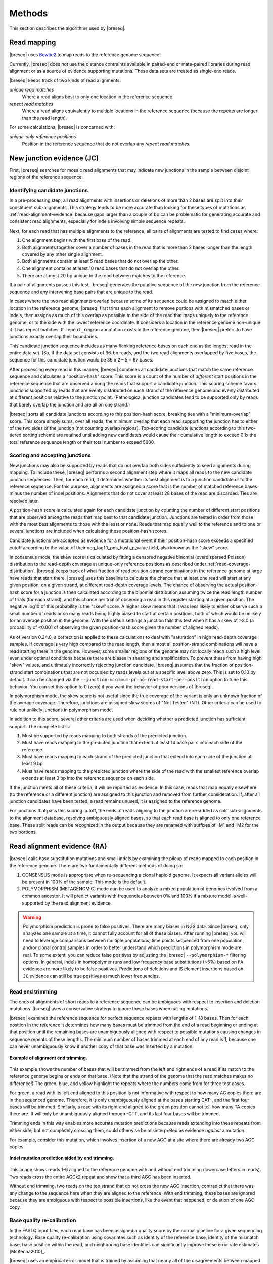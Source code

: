 Methods
==============

This section describes the algorithms used by |breseq|.

.. _read_mapping:

Read mapping
----------------

|breseq| uses `Bowtie2 <http://bowtie-bio.sourceforge.net/bowtie2>`_ to map reads to the reference genome sequence::

Currently, |breseq| does not use the distance contraints available in paired-end or mate-paired libraries during read alignment or as a source of evidence supporting mutations. These data sets are treated as single-end reads.

|breseq| keeps track of two kinds of read alignments:

`unique read matches`
    Where a read aligns best to only one location in the reference sequence.
`repeat read matches`
    Where a read aligns equivalently to multiple locations in the reference sequence (because the repeats are longer than the read length).

For some calculations, |breseq| is concerned with:

`unique-only reference positions`
    Position in the reference sequence that do not overlap any *repeat read matches*.

.. _new-junction-evidence:

New junction evidence (JC)
-----------------------------

First, |breseq| searches for mosaic read alignments that may indicate new junctions in the sample between disjoint regions of the reference sequence.

Identifying candidate junctions
*******************************

In a pre-processing step, all read alignments with insertions or deletions of more than 2 bases are split into their constituent sub-alignments. This strategy tends to be more accurate than looking for these types of mutations as :ref:`read-alignment-evidence` because gaps larger than a couple of bp can be problematic for generating accurate and consistent read alignments, especially for indels involving simple sequence repeats.

Next, for each read that has multiple alignments to the reference, all pairs of alignments are tested to find cases where:

#. One alignment begins with the first base of the read.
#. Both alignments together cover a number of bases in the read that is more than 2 bases longer than the length covered by any other single alignment.
#. Both alignments contain at least 5 read bases that do not overlap the other.
#. One alignment contains at least 10 read bases that do not overlap the other.
#. There are at most 20 bp unique to the read between matches to the reference.

If a pair of alignments passes this test, |breseq| generates the putative sequence of the new junction from the reference sequence and any intervening base pairs that are unique to the read.

In cases where the two read alignments overlap because some of its sequence could be assigned to match either location in the reference genome, |breseq| first trims each alignment to remove portions with mismatched bases or indels, then assigns as much of this overlap as possible to the side of the read that maps uniquely to the reference genome, or to the side with the lowest reference coordinate. It considers a location in the reference genome non-unique if it has repeat matches. If ``repeat_region`` annotation exists in the reference genome, then |breseq| prefers to have junctions exactly overlap their boundaries.

This candidate junction sequence includes as many flanking reference bases on each end as the longest read in the entire data set. (So, if the data set consists of 36-bp reads, and the two read alignments overlapped by five bases, the sequence for this candidate junction would be 36 x 2 – 5 = 67 bases.

After processing every read in this manner, |breseq| combines all candidate junctions that match the same reference sequence and calculates a "position-hash" score. This score is a count of the number of `different` start positions in the reference sequence that are observed among the reads that support a candidate junction. This scoring scheme favors junctions supported by reads that are evenly distributed on each strand of the reference genome and evenly distributed at different positions relative to the junction point. (Pathological junction candidates tend to be supported only by reads that barely overlap the junction and are all on one strand.)

|breseq| sorts all candidate junctions according to this position-hash score, breaking ties with a "minimum-overlap" score. This score simply sums, over all reads, the minimum overlap that each read supporting the junction has to either of the two sides of the junction (not counting overlap regions). Top-scoring candidate junctions according to this two-tiered sorting scheme are retained until adding new candidates would cause their cumulative length to exceed 0.1x the total reference sequence length or their total number to exceed 5000.

Scoring and accepting junctions
*******************************

New junctions may also be supported by reads that do not overlap both sides sufficiently to seed alignments during mapping. To include these, |breseq| performs a second alignment step where it maps all reads to the new candidate junction sequences. Then, for each read, it determines whether its best alignment is to a junction candidate or to the reference sequence. For this purpose, alignments are assigned a score that is the number of matched reference bases minus the number of indel positions. Alignments that do not cover at least 28 bases of the read are discarded. Ties are resolved later.

A position-hash score is calculated again for each candidate junction by counting the number of different start positions that are observed among the reads that map best to that candidate junction. Junctions are tested in order from those with the most best alignments to those with the least or none. Reads that map equally well to the reference and to one or several junctions are included when calculating these position-hash scores.

Candidate junctions are accepted as evidence for a mutational event if their position-hash score exceeds a specified cutoff according to the value of their neg_log10_pos_hash_p_value field, also known as the "skew" score.

In consensus mode, the skew score is calculated by fitting a censored negative binomial (overdispersed Poisson) distribution to the read-depth coverage at unique-only reference positions as described under :ref:`read-coverage-distribution`. |breseq| keeps track of what fraction of read position-strand combinations in the reference genome at large have reads that start there. |breseq| uses this baseline to calculate the chance that at least one read will start at any given position, on a given strand, at different read-depth coverage levels. The chance of observing the actual position-hash score for a junction is then calculated according to the binomial distribution assuming twice the read length number of trials (for each strand), and this chance per trial of observing a read in this register starting at a given position. The negative log10 of this probability is the "skew" score. A higher skew means that it was less likely to either observe such a small number of reads or so many reads being highly biased to start at certain positions, both of which would be unlikely for an average position in the genome. With the defaulr settings a junction fails this test when it has a skew of >3.0 (a probability of <0.001 of observing the given position-hash score given the number of aligned reads).

As of version 0.34.0, a correction is applied to these calculations to deal with "saturation" in high read-depth coverage samples. If coverage is very high compared to the read length, then almost all position-strand combinations will have a read starting there in the genome. However, some smaller regions of the genome may not locally reach such a high level even under optimal conditions because there are biases in shearing and amplification. To prevent these from having high "skew" values, and ultimately incorrectly rejecting junction candidate, |breseq| assumes that the fraction of position-strand start combinations that are not occupied by reads levels out at a specific level above zero. This is set to 0.10 by default. It can be changed via the ``--junction-minimum-pr-no-read-start-per-position`` option to tune this behavior. You can set this option to 0 (zero) if you want the behavior of prior versions of |breseq|.

In polymorphism mode, the skew score is not useful since the true coverage of the variant is only an unknown fraction of the average coverage. Therefore, junctions are assigned skew scores of "Not Tested" (NT). Other criteria can be used to rule out unlikely junctions in polymorphism mode.

In addition to this score, several other criteria are used when deciding whether a predicted junction has sufficient support. The complete list is:

#. Must be supported by reads mapping to both strands of the predicted junction.
#. Must have reads mapping to the predicted junction that extend at least 14 base pairs into each side of the reference.
#. Must have reads mapping to each strand of the predicted junction that extend into each side of the junction at least 9 bp.
#. Must have reads mapping to the predicted junction where the side of the read with the smallest reference overlap extends at least 3 bp into the reference sequence on each side.

If the junction meets all of these criteria, it will be reported as evidence. In this case, reads that map equally elsewhere (to the reference or a different junction) are assigned to this junction and removed from further consideration. If, after all junction candidates have been tested, a read remains unused, it is assigned to the reference genome.

For junctions that pass this scoring cutoff, the ends of reads aligning to the junction are re-added as split sub-alignments to the alignment database, resolving ambiguously aligned bases, so that each read base is aligned to only one reference base. These split reads can be recognized in the output because they are renamed with suffixes of -M1 and -M2 for the two portions.

.. _read-alignment-evidence:

Read alignment evidence (RA)
------------------------------

|breseq| calls base substitution mutations and small indels by examining the pileup of reads mapped to each position in the reference genome. There are two fundamentally different methods of doing so:

#. CONSENSUS mode is appropriate when re-sequencing a clonal haploid genome. It expects all variant alleles will be present in 100% of the sample. This mode is the default.
#. POLYMORPHISM (METAGENOMIC) mode can be used to analyze a mixed population of genomes evolved from a common ancestor. It will predict variants with frequencies between 0% and 100% if a mixture model is well-supported by the read alignment evidence.

.. warning::

   Polymorphism prediction is prone to false positives. There are many biases in NGS data. Since |breseq| only analyzes one sample at a time, it cannot fully account for all of these biases. After running |breseq| you will
   need to leverage comparisons between multiple populations, time points sequenced from one population, and/or clonal control samples in order to better understand which predictions in
   polymorphism mode are real. To some extent, you can reduce false positives by adjusting the |breseq| ``--polymorphism-*`` filtering options. In general, indels in homopolymer runs and low frequency base substitutions (<5%)
   based on ``RA`` evidence are more likely to be false positives. Predictions of deletions and IS element insertions based on ``JC`` evidence can still be true positives at much lower frequencies.

Read end trimming
*****************

The ends of alignments of short reads to a reference sequence can be ambiguous with respect to insertion and deletion mutations. |breseq| uses a conservative strategy to ignore these bases when calling mutations.

|breseq| examines the reference sequence for perfect sequence repeats with lengths of 1-18 bases. Then for each position in the reference it determines how many bases must be trimmed from the end of a read beginning or ending at that position until the remaining bases are unambiguously aligned with respect to possible mutations causing changes in sequence repeats of these lengths. The minimum number of bases trimmed at each end of any read is 1, because one can never unambiguously know if another copy of that base was inserted by a mutation.

.. figure:: images/end_trimming_example.png
   :width: 450px
   :align: center

   **Example of alignment end trimming.**

This example shows the number of bases that will be trimmed from the left and right ends of a read if its match to the reference genome begins or ends on that base. (Note that the strand of the genome that the read matches makes no difference!)  The green, blue, and yellow highlight the repeats where the numbers come from for three test cases.

For green, a read with its left end aligned to this position is not informative with respect to how many AG copies there are in the sequenced genome. Therefore, it is only unambiguously aligned at the bases starting CAT-, and the first four bases will be trimmed. Similarly, a read with its right end aligned to the green position cannot tell how many TA copies there are. It will only be unambiguously aligned through -CTT, and its last four bases will be trimmed.

Trimming ends in this way enables more accurate mutation predictions because reads extending into these repeats from either side, but not completely crossing them, could otherwise be misinterpreted as evidence *against* a mutation.

For example, consider this mutation, which involves insertion of a new AGC at a site where there are already two AGC copies:

.. figure:: images/missed_mutation_no_trimming.png
   :width: 600px
   :align: center

   **Indel mutation prediction aided by end trimming.**

This image shows reads 1-6 aligned to the reference genome with and without end trimming (lowercase letters in reads). Two reads cross the entire AGCx2 repeat and show that a third AGC has been inserted.

Without end trimming, two reads on the top strand that do not cross the new AGC insertion, contradict that there was any change to the sequence here when they are aligned to the reference. With end trimming, these bases are ignored because they are ambiguous with respect to possible insertions, like the event that happened, or deletion of one AGC copy.

.. _base-quality-re-calibration:

Base quality re-calibration
***************************

In the FASTQ input files, each read base has been assigned a quality score by the normal pipeline for a given sequencing technology. Base quality re-calibration using covariates such as identity of the reference base, identity of the mismatch base, base position within the read, and neighboring base identities can significantly improve these error rate estimates [McKenna2010]_.

|breseq| uses an empirical error model that is trained by assuming that nearly all of the disagreements between mapped reads and the reference genome are due to sequencing errors and not bona fide differences between the sample and the reference: it simply counts the number of times that each base or a single-base gap is observed in a read opposite each base or a single-base gap. These counts are further binned by the quality score of the read base. (The quality score of the next aligned base in the read is used for single-base deletions). A pseudocount of one is added to counts in all categories, and these error counts are converted to error rates by dividing the count in each cell by the sum across that base quality score.

.. figure:: images/error_rates.png
   :width: 600px
   :height: 400px
   :align: center

   **Example of re-calibrated error rates.**

This plot shows a typical empirical error model fit to Illumina Genome Analyzer data. Notice that the rate of single-base deletions is much lower than the rate of any base miscall. Base qualities normally do not give information about the rates of indel mutations, and this re-calibration step allows |breseq| to estimate the rates of these sequencing errors.

Recall that |breseq| requires input in `Sanger FASTQ format <http://en.wikipedia.org/wiki/FASTQ_format>`_. Therefore the expected total error rate (`E`) at a given quality score (`Q`) before re-calibration is:

:math:`E=10^{-\frac{Q}{10}}`

.. _mutation-calling-from-RA-evidence:

Calling mutations from RA evidence
************************************

Both CONSENSUS and POLYMORPHISM mode operate by calculating a 'consensus score' and a 'polymorphism score' for each alignment column. In describing how mutation predictions are made in each mode from these scores and additional statistical filters, we first introduce several calculations and concepts. Then, we present a full list of |breseq| command-line options and RA evidence attributes. Finally, we show the flowcharts that determine what  pieces of RA evidence make it into the final HTML output files as "predicted mutations" versus being relegated to the "marginal predictions" section or being discarded entirely.

.. _RA-consensus-score:

Consensus score (Bayesian SNP caller)
****************************************

At each alignment position, |breseq| calculates the Bayesian posterior probability of possible sample bases given the observed read bases. Specifically, it uses a haploid model with five possible base states (A, T, C, G, and a gap), assumes a uniform prior probability of each state, and uses the empirical error model derived during base quality re-calibration to update the prior with each read base observation.

Thus, at a given alignment position, the log10 ratio of the posterior probability that the sample has a certain base b\ :sub:`x` versus the probability that the sample has a different base is:

:math:`L(b_x) = \sum\limits_{i=1}^{n}\{\log_{10}[E(b_x, b_i, q_i)] - log_{10}[1 - E(b_x, b_i, q_i)]\}`

Where there are n reads aligned to this position, b\ :sub:`i` is the base observed in the ith read, q\ :sub:`i` is the quality of this base, and E is the probability of observing this read base given its quality score at a reference position with base b\ :sub:`x` according to the empirical error model.

|breseq| determines the base with the highest value of L, and records read alignment evidence if this base is different from the reference base. This evidence is assigned log10 L minus the log10 of the cumulative length of all reference sequences as a consensus E-value score for this consensus base prediction.

Recall that |breseq| will typically only find indels of at most 2 bases as read alignment evidence, because all alignments with longer indels were split in a pre-processing step when predicting :ref:`new-junction-evidence`.

.. _polymorphism-prediction:
.. _RA-polymorphism-score:

Polymorphism score (mixed allele model)
****************************************

Next, |breseq| tests the hypothesis that reads aligned to each reference position (and base insertions relative to the reference) support a model that is a mixture of a major and minor mutational variant as opposed to a model that all disagreements with the reference sequence (or consensus change predicted as above) are due to sequencing errors. To do this, it calculates the chances of generating the observed alignment given the hypotheses that the sequenced sample consists of 100% of each of the four bases or a gap character and the per-base error model described above. Then it takes the base states giving the top and second highest probabilites and tests a mixture model that allows the major and minor variants to be present at any intermediate fraction in the sequenced population.

How this model is specified depends on the mode:

#. In CONSENSUS mode, only the raw frequency predicted from the read counts of the major and variant allele is tested. So if there are
#. IN POLYMORPHISM mode, the maximum likelihood allele frequency (taking into account bases observed in the pileup and their quality scores) is found with a precision (at :option:`--polymorphism-precision` resolution, DEFAULT = 0.000001).

|breseq| then tests the statistical support for the model having only one reference base in the sequenced sample versus the model with one additional free parameter consisting of mixture of two alleles using a likelihood-ratio test. That is, twice the natural logarithm of the probability of the mixture model divided by the probability of the one-base model is compared to a chi-squared distribution with 1 degree of freedom.

As for the case of consensus mutation prediction from read alignment evidence, the p-value significance of the likelihood-ratio test is finally converted to a polymorphism E-value score by multiplying by the total number of reference positions.


Statistical filters for RA predictions
****************************************

The empirical error model described above in :ref:`base-quality-re-calibration` does not capture some second-order sources of variation in error rates that can lead to substantial numbers of false-positive predictions. For example: sequencing error hotspots at certain positions, in certain contexts, and on certain strands. Several levels of additional filters can be used to prevent these types of predictions. In general, the default settings used by |breseq| should yield excellent results in CONSENSUS mode. The performance of POLYMORPHISM mode is much more variable with data from different sequencers, with different levels of coverage, etc. In POLYMORPHISM mode, it maybe beneficial to adjust these filtering settings depending on whether one wants to aggressively filter out these false-positives (at the expense of filtering some true-positives) or try to recover all true-positives (at the possible expense of letting more false-positives through into the output).

Strand bias
^^^^^^^^^^^^^^^^^^^^

This bias test uses Fisher's Exact Test to calculate a two-sided p-value for the hypothesis that the top/bottom strand distribution of reads supporting the major base is not different from the top/bottom strand distribution of reads supporting the minor base. If the hypothesis is rejected when the p-value is compared to :option:`--polymorphism-bias-p-value-cutoff`, then this may indicate that there was a sequencing-error hotspot in reads on one strand that generated a false-positive polymorphism prediction. This type of error happens frequently in data we have examined.

In practice, most problem predictions of this kind have zero or only a handful of reads on one strand and many reads on the other strand supporting the minor variant. This test can fail to reject false-positive predictions when there is low enough coverage of the minor variant that the test is not significant even if all of the reads supporting it are on one strand. In practice, this situation may be better dealt with by requiring there to be at least one read supporting the minor variant on each strand with :option:`--polymorphism-coverage-both-strands`.

Conversely, if coverage is high there may be so many observations that a statistically significant bias is detected simply because library prep and sequencing is slightly more efficient on one strand due to the different sequence context, even when there is high coverage of all strand/base combinations. Use this option with caution in cases of very high coverage (>1000 reads).

Quality score bias
^^^^^^^^^^^^^^^^^^^^
This bias test uses a one-sided Kolmogorov-Smirnov test to test whether base quality scores supporting the minor mutational variants are suspiciously lower than the base quality scores supporting the major variant. The p-value significance of rejecting the null hypothesis by this test is also compared to :option:`--polymorphism-bias-p-value-cutoff`.

Homopolymer stretches
^^^^^^^^^^^^^^^^^^^^^^^
Currently, application of the error model in |breseq| on a per-column basis causes overprediction of indel polymorphisms in homopolymer stretches. Why is this the case? If there are 10 A's in a row in the reference genome, deleting any one A will cause what looks like the same mutation after the gap is aligned to the rightmost reference position possible. Therefore, the actual chance of observing a deleted A is ten times the value expected from the error model. This discrepancy can make a small number of reads aligned to this position with deletions achieve significance by the likelihood-ratio test. Similar logic applies in the case of base insertions.

If |breseq| cannot adequately correct for these types of errors, they can be filtered from the output by specifying the :option:`--polymorphism-reject-homopolymer-length` option. A value of 5 gives reasonable results for *E. coli*. Generally, these false predictions also have extremely low frequencies (<2%) for the minor indel variants.

RA prediction options and flowcharts
********************************************

.. figure:: images/mutation_calling_settings.png
   :width: 800px
   :height: 448px
   :align: center

.. figure:: images/consensus_mode_RA_flowchart.png
   :width: 600px
   :height: 572px
   :align: center

.. figure:: images/polymorphism_mode_RA_flowchart.png
   :width: 800px
   :height: 525px
   :align: center

.. _unknown-base-evidence:

Unknown base evidence (UN)
--------------------------

When there is insufficient evidence to call any base at a reference position, |breseq| reports this base as "unknown". Contiguous stretches of unknown bases are output and shown in the results. Explicitly marking bases as unknown can be useful when analyzing many similar genomes; it allows one to ascertain when a mutation found in certain data sets may have been missed in others due to low coverage and/or poor data quality in a particular sample.

.. _missing-coverage-evidence:

Missing coverage evidence (MC)
------------------------------

As |breseq| traverses read pileups it predicts deletions when it encounters reference regions with missing and low coverage.

.. _read-coverage-distribution:

Read coverage distribution
***************************

If read sequences were randomly distributed across the entire reference sequence, then the number of positions with a given depth of read coverage would follow a Poisson distribution. In practice, the actual read coverage depth distribution deviates from this idealized expectation in at least two ways:

First, it is generally overdispersed relative to a Poisson distribution, e.g., there are more positions with higher and lower coverage than expected. This may represent a bias in the steps used to prepare a DNA fragment library or sequencing differences that cause more reads originating in certain regions of the genome to fail quality filtering steps. This overdispersion occurs even when re-sequencing a known genome. In fact, there is often a fingerprint of coverage bias where specific stretches consistently have higher or lower coverage than average across different instrument runs and DNA sample preps.

Second, there may be real mutations in the sample that affect the observed coverage distribution, such as large deletions and duplications. Deletions will add weight to the low end of the distribution because they cause reference positions to have zero or very low coverage. Non-zero coverage in true deletions is sometimes present in practice because there may be a small amount of contaminating DNA from a different sample that does not have this deletion or high error rate reads may spuriously map there. Duplications and amplifications will add weight to the distribution at higher coverage values.

For a normal sample, |breseq| attempts to fit a negative binomial distribution (an overdispersed Poisson distribution) to the read coverage depth observed at unique-only reference positions for each reference sequence (e.g., chromosome). It uses left censored data to mitigate the effects of deleted regions on the overall fit. The threshold for censoring is determined by first finding the read depth with the maximum representaton in the distribution after smoothing using a moving average window size of 5 bases. Positions with coverage less than half this maximal read depth are ignored during fitting.

.. figure:: images/coverage_distribution.png
   :width: 500px
   :height: 428px
   :align: center

   **Example of coverage distributon fit.**

In this example of real data, circles represent the number of positions in the reference with a given depth of read coverage. Data points that were censored during fitting are shown in red. The solid line is the least-squares best fit of a negative binomial distribution, and the dashed line is the best Poisson fit.

If a draft genome sequence is used as a reference, it may have short contigs for which this distribution cannot be fit. You should use the ``-c`` option in place of the ``-r`` option for this reference file to notify |breseq| that this is the case so that it will fit the coverage distribution of all reference sequences in that input file together (e.g., as one chromosome).

It is possible that the fitting procedure will fail for certain highly biased data or when coverage is very low for a certain reference sequence. For example, if you have done a pull-down of only certain regions of a chromosome (like in exon sequencing). In this case, |breseq| will fall back to a rougher estimate of the coverage and cutoffs for calling deletions or it may call the entire reference sequence as deleted (and not call mutations in it). If you are doing targeted sequencing, you should use the ``-t`` option so that |breseq| will call mutations in these sequences no matter what coverage distribution looks like (naturally, deletion mutations will not be called in this case).

Seed and extend algorithm
*************************

From the fit coverage distribution, |breseq| calibrates how it will call deletions. Deletion predictions are initiated at every reference position with unique-only coverage of zero. They are extended in each direction and merged until unique coverage exceeds a threshold calculated from the overall coverage distribution for the reference sequence. This cutoff is the the minimum threshold coverage *t* that satisfies the following relationship:

:math:`F(t) > 0.05\times\sqrt{L}`,

where *F* is the negative binomial cumulative distribution function with best-fit mean and size parameters and *L* is the reference sequence length.

In some cases there is ambiguity concerning the size of missing coverage regions because they encompass or overlap regions with repeat matches. Even if a specific example of a repetitive region is deleted, there will still appear to be coverage there because exact copies still exist elsewhere in the genome.

|breseq| assumes that any regions with repeat coverage that occur wholly within a region of low unique coverage (defined as above) have been deleted along with those flanking sequences. If a region of repeat coverage overlaps one end of the missing region prediction, then that end is assigned a range of possible reference positions. They reflect the two extreme possibilities that (1) the entire contiguous repetitive region is missing and (2) the entire contiguous repetitive region is still there. To determine the latter boundary, the same  algorithm applied to unique coverage is used on unique coverage plus normalized repeat coverage depth, where normalization means that a repeat match counts as coverage of one divided by the total number of locations in the reference sequence that it matches.

.. figure:: images/region_coverage_example.png
   :width: 600px
   :height: 333px
   :align: center

   **Coverage in a deleted reference region.**

This example shows a region of missing coverage (white background) that extends into a region of repeat coverage (red line), making the left side end of the missing coverage ambiguous.

Mutation prediction
---------------------------

The previous sections describe **evidence** for mutations. |breseq| next tries to predict biologicaly relevant **mutational events** from this evidence. These rules are summarized in each section using :ref:`genomediff-format` abbreviations for types of mutations and evidence.

Base substitutions
******************

*RA evidence = SNP or SUB mutation*

Base substitution mutations are called from RA evidence. When only a single base is affected, |breseq| calls a base substitution (SNP) mutation. When multiple base substitutions occur adjacent to each other or in conjunction with indels (see below), |breseq| calls a substitution (SUB) mutation.

Short insertions and deletions
*******************************

*RA or JC evidence = INS, DEL, or SUB mutation*

For single-base insertions and deletions, RA evidence with gap characters is used to call mutations as in the case of base substitutions. For longer insertions and deletions, for which missing coverage evidence may not exist, these events may be predicted solely on the basis of new junctions joining them.

Large deletions
*************************

*MC+JC evidence = DEL mutation*

Missing coverage typically indicates a large deletion event. When a junction also exists that precisely joins compatible endpoints, |breseq| predicts a deletion (DEL) mutation.

Mobile element insertions
*******************************

*JC+JC evidence = MOB mutation*

When two junctions exist that would join positions close by in the reference sequence to the ends of an annotated ``repeat_region``, |breseq| predicts a mobile element insertion (MOB). It further tries to shift the ends of the junctions such that they align best with the ends of the mobile element.

Duplications
*************

*JC evidence = AMP mutation*

If new junction evidence connects a region of the genome to a region upstream on the same strand, then it typically indicates that the intervening bases have been duplicated and |breseq| predicts a duplication. |breseq| currently does not use evidence from changes in read coverage depth to predict copy number, so coverage should be manually examined to verify this class of mutations.

Other evidence
******************

"Orphan" evidence that passed scoring thresholds but is not assigned by |breseq| to any of the mutational events above is shown in a separate section of the output so that it can be manually examined. |breseq| also displays some "marginal" evidence that fails the established cutoffs, but stil has some support, on a separate results page.

Limitations
--------------------------

Even given perfect data, |breseq| cannot find some types of mutations:

`Novel sequences, not existing in the reference`
   Because |breseq| maps reads to  reference sequences, it will not find entirely novel sequences that have been inserted into the genome or novel extrachromosomal DNA fragments such as plasmids. Reads that do not map to the reference genome are dumped to an output file suitable for de novo assembly, so that they can be examined with other software programs.
`Mutations in repeat regions`
   In genomic regions where the only mapped reads also match equally well to other locations in the genome, it is not possible to call mutations. This is an inherent limitation of short-read data. These regions are reported as 'UN' evidence, so that the user can distinguish where in the genome there was not sufficient coverage of uniquely mapped reads to call mutations.
`Chromosomal inversions and rearrangements through repeat sequences`
   These types of mutations cannot be detected when they involve sequence repeats on the order of the read length. Reads that span repeats and uniquely align in the reference sequence on each end are necessary. |breseq| currently does not take advantage of mate-paired or paired-end information.


.. _annotated_bibliography:

Annotated bibliography
------------------------------

More information about the methods used by |breseq| is available in these publications:

*  Barrick, J.E., Yu, D.S., Yoon, S.H., Jeong, H, Oh, T.K., Schneider, D., Lenski, R.E., and Kim, J.F. (2009) Genome evolution and adaptation in a long-term experiment with *Escherichia coli*. *Nature* **461**:1243-1247. **Methods used by an early version of breseq are described in the supplemental materials.** `Link to Pubmed <http://www.ncbi.nlm.nih.gov/pubmed/19838166>`_
*  Barrick, J.E., Lenski, R.E. (2009) Genome-wide mutational diversity in an evolving population of *Escherichia coli*. *Cold Spring Harb. Symp. Quant. Biol.* **74**:119-129. **Early description of polymorphism mode for single-nucleotide variants and small indels.** `Link to Full Text <http://www.ncbi.nlm.nih.gov/pmc/articles/PMC2890043>`_
*  Deatherage, D.E., Barrick, J.E. (2014) Identification of mutations in laboratory-evolved microbes from next-generation sequencing data using *breseq*. *Methods Mol. Biol.* **1151**: 165–188. **Tutorial and practical guide to running breseq and interpreting the output.** `Link to Full Text <http://www.ncbi.nlm.nih.gov/pmc/articles/PMC4239701>`_
*  Barrick, J.E., Colburn, G., Deatherage D.E., Traverse, C.C., Strand, M.D., Borges, J.J., Knoester, D.B., Reba, A., Meyer, A.G.(2014) Identifying structural variation in haploid microbial genomes from short-read resequencing data using *breseq*. *BMC Genomics* **15**:1039. **Detailed description of methods used to predict structural variation.** `Link to Full Text <http://www.biomedcentral.com/1471-2164/15/1039>`_
*  Deatherage, D.E., Traverse, C.C., Wolf, L.N., Barrick, J.E. (2015) Detecting rare structural variation in evolving microbial populations from new sequence junctions using *breseq*. *Front. Genet.* **5**:468. **Detailed description of methods used to predict polymorphic structural variation.** `Link to Full Text <http://http://journal.frontiersin.org/article/10.3389/fgene.2014.00468>`_
